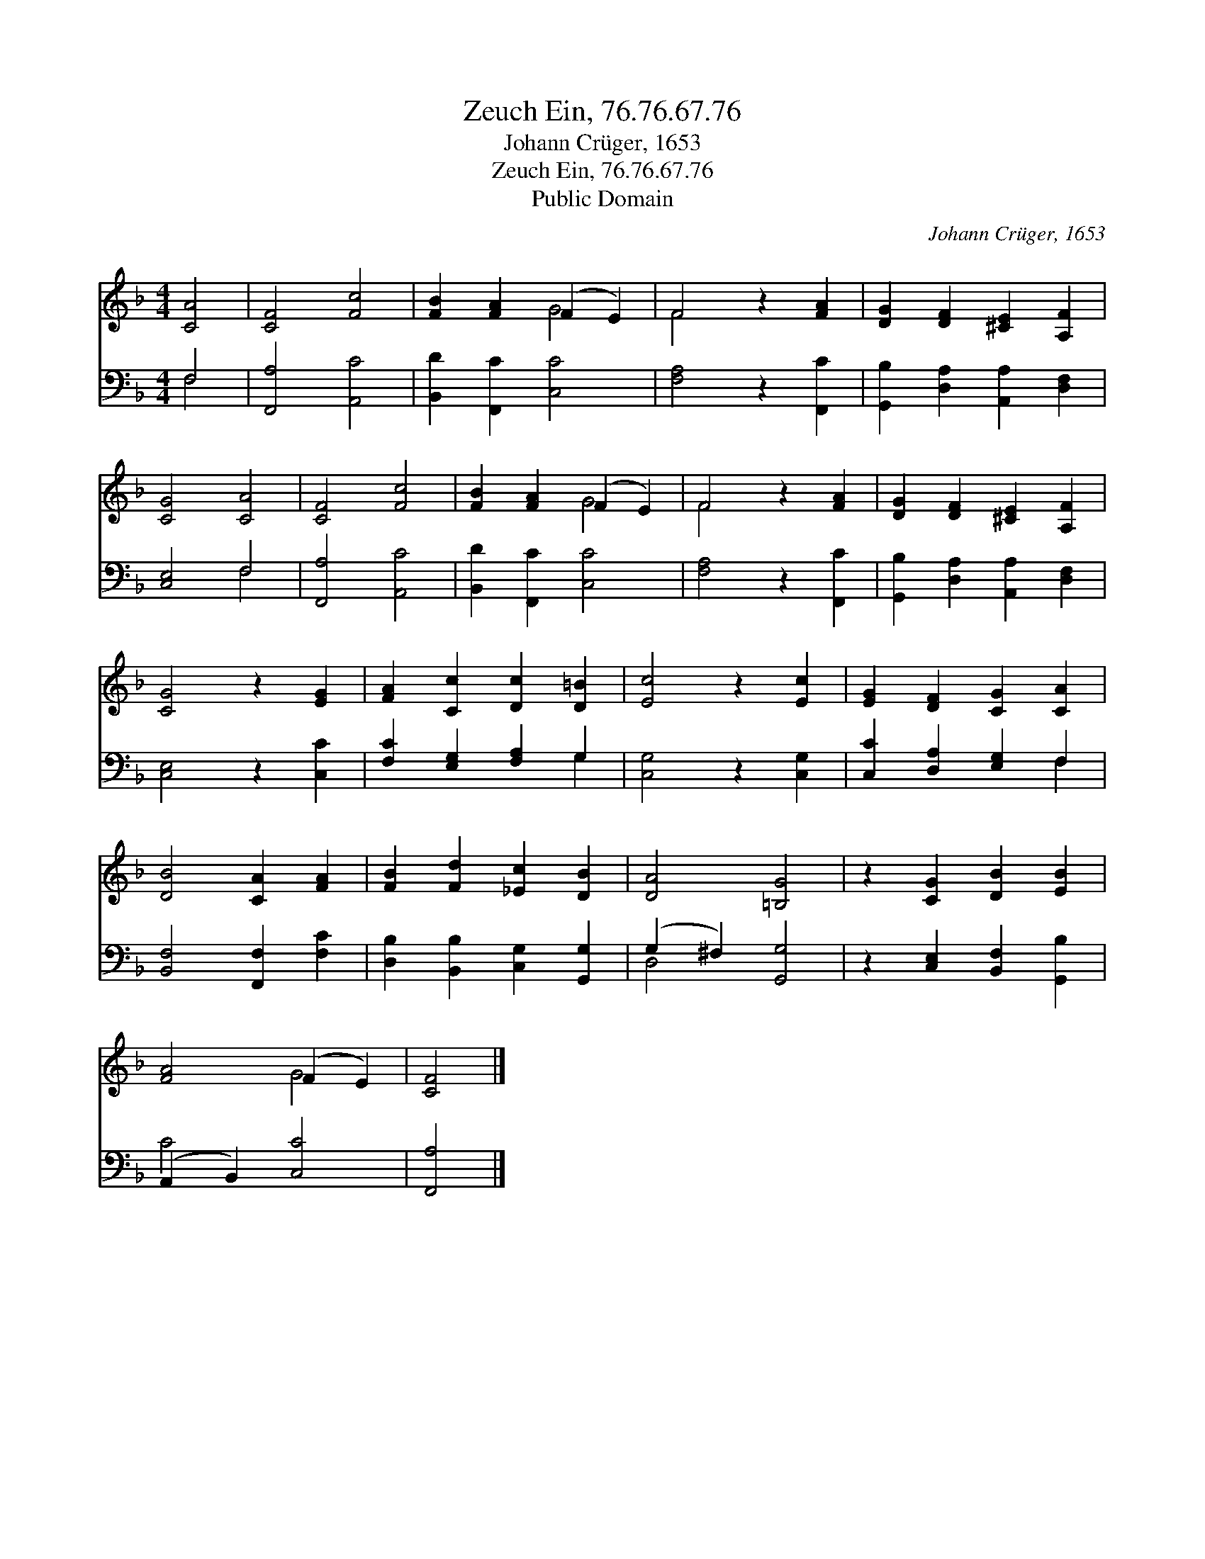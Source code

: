 X:1
T:Zeuch Ein, 76.76.67.76
T:Johann Crüger, 1653
T:Zeuch Ein, 76.76.67.76
T:Public Domain
C:Johann Cr&#252;ger, 1653
Z:Public Domain
%%score ( 1 2 ) ( 3 4 )
L:1/8
M:4/4
K:F
V:1 treble 
V:2 treble 
V:3 bass 
V:4 bass 
V:1
 [CA]4 | [CF]4 [Fc]4 | [FB]2 [FA]2 (F2 E2) | F4 z2 [FA]2 | [DG]2 [DF]2 [^CE]2 [A,F]2 | %5
 [CG]4 [CA]4 | [CF]4 [Fc]4 | [FB]2 [FA]2 (F2 E2) | F4 z2 [FA]2 | [DG]2 [DF]2 [^CE]2 [A,F]2 | %10
 [CG]4 z2 [EG]2 | [FA]2 [Cc]2 [Dc]2 [D=B]2 | [Ec]4 z2 [Ec]2 | [EG]2 [DF]2 [CG]2 [CA]2 | %14
 [DB]4 [CA]2 [FA]2 | [FB]2 [Fd]2 [_Ec]2 [DB]2 | [DA]4 [=B,G]4 | z2 [CG]2 [DB]2 [EB]2 | %18
 [FA]4 (F2 E2) | [CF]4 |] %20
V:2
 x4 | x8 | x4 G4 | F4 x4 | x8 | x8 | x8 | x4 G4 | F4 x4 | x8 | x8 | x8 | x8 | x8 | x8 | x8 | x8 | %17
 x8 | x4 G4 | x4 |] %20
V:3
 F,4 | [F,,A,]4 [A,,C]4 | [B,,D]2 [F,,C]2 [C,C]4 | [F,A,]4 z2 [F,,C]2 | %4
 [G,,B,]2 [D,A,]2 [A,,A,]2 [D,F,]2 | [C,E,]4 F,4 | [F,,A,]4 [A,,C]4 | [B,,D]2 [F,,C]2 [C,C]4 | %8
 [F,A,]4 z2 [F,,C]2 | [G,,B,]2 [D,A,]2 [A,,A,]2 [D,F,]2 | [C,E,]4 z2 [C,C]2 | %11
 [F,C]2 [E,G,]2 [F,A,]2 G,2 | [C,G,]4 z2 [C,G,]2 | [C,C]2 [D,A,]2 [E,G,]2 F,2 | %14
 [B,,F,]4 [F,,F,]2 [F,C]2 | [D,B,]2 [B,,B,]2 [C,G,]2 [G,,G,]2 | (G,2 ^F,2) [G,,G,]4 | %17
 z2 [C,E,]2 [B,,F,]2 [G,,B,]2 | (A,,2 B,,2) [C,C]4 | [F,,A,]4 |] %20
V:4
 F,4 | x8 | x8 | x8 | x8 | x4 F,4 | x8 | x8 | x8 | x8 | x8 | x6 G,2 | x8 | x6 F,2 | x8 | x8 | %16
 D,4 x4 | x8 | C4 x4 | x4 |] %20

